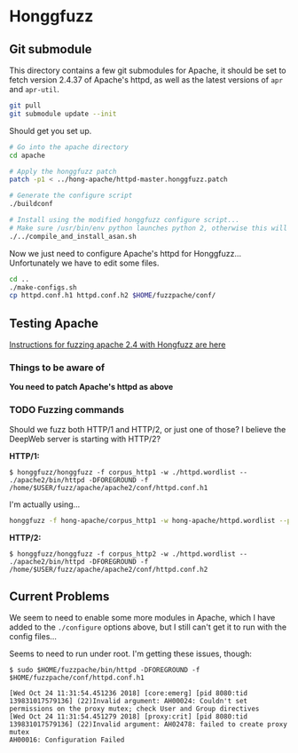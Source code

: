 * Honggfuzz

** Git submodule

   This directory contains a few git submodules for Apache, it should
   be set to fetch version 2.4.37 of Apache's httpd, as well as the
   latest versions of ~apr~ and ~apr-util~.

   #+BEGIN_SRC sh
     git pull
     git submodule update --init
   #+END_SRC

   Should get you set up.

   #+BEGIN_SRC sh
     # Go into the apache directory
     cd apache

     # Apply the honggfuzz patch
     patch -p1 < ../hong-apache/httpd-master.honggfuzz.patch

     # Generate the configure script
     ./buildconf

     # Install using the modified honggfuzz configure script...
     # Make sure /usr/bin/env python launches python 2, otherwise this will fail.
     ./../compile_and_install_asan.sh
   #+END_SRC

   Now we just need to configure Apache's httpd for Honggfuzz... Unfortunately we have to edit some files.

   #+BEGIN_SRC sh
     cd ..
     ./make-configs.sh
     cp httpd.conf.h1 httpd.conf.h2 $HOME/fuzzpache/conf/
   #+END_SRC

** Testing Apache

   [[https://github.com/google/honggfuzz/tree/master/examples/apache-httpd][Instructions for fuzzing apache 2.4 with Hongfuzz are here]]


*** Things to be aware of

    *You need to patch Apache's httpd as above*

*** TODO Fuzzing commands

    Should we fuzz both HTTP/1 and HTTP/2, or just one of those? I
    believe the DeepWeb server is starting with HTTP/2?

    *HTTP/1:*

    #+BEGIN_EXAMPLE
      $ honggfuzz/honggfuzz -f corpus_http1 -w ./httpd.wordlist -- ./apache2/bin/httpd -DFOREGROUND -f  /home/$USER/fuzz/apache/apache2/conf/httpd.conf.h1
    #+END_EXAMPLE

    I'm actually using...

    #+BEGIN_SRC sh
      honggfuzz -f hong-apache/corpus_http1 -w hong-apache/httpd.wordlist --persistent -- $HOME/fuzzpache/bin/httpd -DFOREGROUND -f $HOME/fuzzpache/conf/httpd.conf.h1
    #+END_SRC

    *HTTP/2:*

    #+BEGIN_EXAMPLE
      $ honggfuzz/honggfuzz -f corpus_http2 -w ./httpd.wordlist -- ./apache2/bin/httpd -DFOREGROUND -f /home/$USER/fuzz/apache/apache2/conf/httpd.conf.h2
    #+END_EXAMPLE

** Current Problems

   We seem to need to enable some more modules in Apache, which I have
   added to the ~./configure~ options above, but I still can't get it
   to run with the config files...

   Seems to need to run under root. I'm getting these issues, though:

   #+BEGIN_EXAMPLE
     $ sudo $HOME/fuzzpache/bin/httpd -DFOREGROUND -f $HOME/fuzzpache/conf/httpd.conf.h1

     [Wed Oct 24 11:31:54.451236 2018] [core:emerg] [pid 8080:tid 139831017579136] (22)Invalid argument: AH00024: Couldn't set permissions on the proxy mutex; check User and Group directives
     [Wed Oct 24 11:31:54.451279 2018] [proxy:crit] [pid 8080:tid 139831017579136] (22)Invalid argument: AH02478: failed to create proxy mutex
     AH00016: Configuration Failed
   #+END_EXAMPLE
